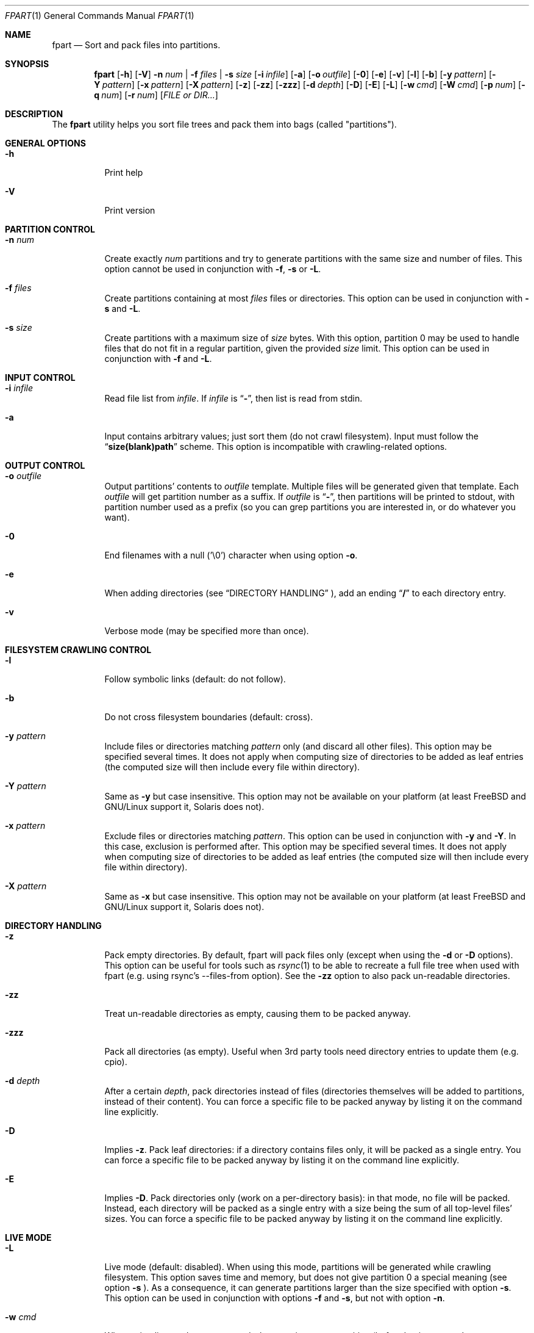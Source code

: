 .\" Copyright (c) 2011-2019 Ganael LAPLANCHE <ganael.laplanche@martymac.org>
.\" All rights reserved.
.\"
.\" Redistribution and use in source and binary forms, with or without
.\" modification, are permitted provided that the following conditions
.\" are met:
.\" 1. Redistributions of source code must retain the above copyright
.\"    notice, this list of conditions and the following disclaimer.
.\" 2. Redistributions in binary form must reproduce the above copyright
.\"    notice, this list of conditions and the following disclaimer in the
.\"    documentation and/or other materials provided with the distribution.
.\"
.\" THIS SOFTWARE IS PROVIDED BY THE AUTHORS AND CONTRIBUTORS ``AS IS'' AND
.\" ANY EXPRESS OR IMPLIED WARRANTIES, INCLUDING, BUT NOT LIMITED TO, THE
.\" IMPLIED WARRANTIES OF MERCHANTABILITY AND FITNESS FOR A PARTICULAR PURPOSE
.\" ARE DISCLAIMED.  IN NO EVENT SHALL THE AUTHORS OR CONTRIBUTORS BE LIABLE
.\" FOR ANY DIRECT, INDIRECT, INCIDENTAL, SPECIAL, EXEMPLARY, OR CONSEQUENTIAL
.\" DAMAGES (INCLUDING, BUT NOT LIMITED TO, PROCUREMENT OF SUBSTITUTE GOODS
.\" OR SERVICES; LOSS OF USE, DATA, OR PROFITS; OR BUSINESS INTERRUPTION)
.\" HOWEVER CAUSED AND ON ANY THEORY OF LIABILITY, WHETHER IN CONTRACT, STRICT
.\" LIABILITY, OR TORT (INCLUDING NEGLIGENCE OR OTHERWISE) ARISING IN ANY WAY
.\" OUT OF THE USE OF THIS SOFTWARE, EVEN IF ADVISED OF THE POSSIBILITY OF
.\" SUCH DAMAGE.
.\"
.Dd November 18, 2011
.Dt FPART 1
.Os
.Sh NAME
.Nm fpart
.Nd Sort and pack files into partitions.
.Sh SYNOPSIS
.Nm
.Op Fl h
.Op Fl V
.Fl n Ar num | Fl f Ar files | Fl s Ar size
.Op Fl i Ar infile
.Op Fl a
.Op Fl o Ar outfile
.Op Fl 0
.Op Fl e
.Op Fl v
.Op Fl l
.Op Fl b
.Op Fl y Ar pattern
.Op Fl Y Ar pattern
.Op Fl x Ar pattern
.Op Fl X Ar pattern
.Op Fl z
.Op Fl zz
.Op Fl zzz
.Op Fl d Ar depth
.Op Fl D
.Op Fl E
.Op Fl L
.Op Fl w Ar cmd
.Op Fl W Ar cmd
.Op Fl p Ar num
.Op Fl q Ar num
.Op Fl r Ar num
.Op Ar FILE or DIR...
.Sh DESCRIPTION
The
.Nm
utility helps you sort file trees and pack them into bags
(called "partitions").
.Sh GENERAL OPTIONS
.Bl -tag -width indent
.It Fl h
Print help
.It Fl V
Print version
.El
.Sh PARTITION CONTROL
.Bl -tag -width indent
.It Ic -n Ar num
Create exactly
.Ar num
partitions and try to generate partitions with the same size and number of
files. This option cannot be used in conjunction
with
.Fl f ,
.Fl s
or
.Fl L .
.It Ic -f Ar files
Create partitions containing at most
.Ar files
files or directories. This option can be used in conjunction with
.Fl s
and
.Fl L .
.It Ic -s Ar size
Create partitions with a maximum size of
.Ar size
bytes. With this option, partition 0 may be used to handle files that do not
fit in a regular partition, given the provided
.Ar size
limit. This option can be used in conjunction with
.Fl f
and
.Fl L .
.El
.Sh INPUT CONTROL
.Bl -tag -width indent
.It Ic -i Ar infile
Read file list from
.Ar infile .
If
.Ar infile
is
.Dq Li "-" ,
then list is read from stdin.
.It Fl a
Input contains arbitrary values; just sort them (do not crawl filesystem).
Input must follow the
.Dq Li "size(blank)path"
scheme. This option is incompatible with crawling-related options.
.El
.Sh OUTPUT CONTROL
.Bl -tag -width indent
.It Ic -o Ar outfile
Output partitions' contents to
.Ar outfile
template. Multiple files will be
generated given that template. Each
.Ar outfile
will get partition number as
a suffix. If
.Ar outfile
is
.Dq Li "-" ,
then partitions will be printed to stdout, with partition number used as a
prefix (so you can grep partitions you are interested in, or do whatever you
want).
.It Fl 0
End filenames with a null (\(cq\&\e0\(cq\&) character when using option
.Fl o .
.It Fl e
When adding directories (see
.Sx DIRECTORY HANDLING
), add an ending
.Dq Li "/"
to each directory entry.
.It Fl v
Verbose mode (may be specified more than once).
.El
.Sh FILESYSTEM CRAWLING CONTROL
.Bl -tag -width indent
.It Fl l
Follow symbolic links (default: do not follow).
.It Fl b
Do not cross filesystem boundaries (default: cross).
.It Ic -y Ar pattern
Include files or directories matching
.Ar pattern
only (and discard all other files). This option may be specified several times.
It does not apply when computing size of directories to be added as leaf
entries (the computed size will then include every file within directory).
.It Ic -Y Ar pattern
Same as
.Fl y
but case insensitive. This option may not be available on your platform (at
least FreeBSD and GNU/Linux support it, Solaris does not).
.It Ic -x Ar pattern
Exclude files or directories matching
.Ar pattern .
This option can be used in conjunction with
.Fl y
and
.Fl Y .
In this case, exclusion is performed after. This option may be specified
several times. It does not apply when computing size of directories
to be added as leaf entries (the computed size will then include every file
within directory).
.It Ic -X Ar pattern
Same as
.Fl x
but case insensitive. This option may not be available on your platform (at
least FreeBSD and GNU/Linux support it, Solaris does not).
.El
.Sh DIRECTORY HANDLING
.Bl -tag -width indent
.It Fl z
Pack empty directories. By default, fpart will pack files only (except when
using the
.Fl d
or
.Fl D
options). This option can be useful for tools such as
.Xr rsync 1
to be able to recreate a full file tree when used with fpart (e.g. using
rsync's --files-from option). See the
.Fl zz
option to also pack un-readable directories.
.It Fl zz
Treat un-readable directories as empty, causing them to be packed anyway.
.It Fl zzz
Pack all directories (as empty). Useful when 3rd party tools need directory
entries to update them (e.g. cpio).
.It Ic -d Ar depth
After a certain
.Ar depth ,
pack directories instead of files (directories themselves will be added to
partitions, instead of their content). You can force a specific file to be
packed anyway by listing it on the command line explicitly.
.It Fl D
Implies
.Fl z .
Pack leaf directories: if a directory contains files only, it will be packed as
a single entry. You can force a specific file to be packed anyway by listing it
on the command line explicitly.
.It Fl E
Implies
.Fl D .
Pack directories only (work on a per-directory basis): in that mode, no file
will be packed. Instead, each directory will be packed as a single entry with
a size being the sum of all top-level files' sizes. You can force a specific
file to be packed anyway by listing it on the command line explicitly.
.El
.Sh LIVE MODE
.Bl -tag -width indent
.It Fl L
Live mode (default: disabled). When using this mode, partitions will be
generated while crawling filesystem. This option saves time and memory, but does
not give partition 0 a special meaning (see option
.Fl s
). As a consequence, it can generate partitions
larger than the size specified with option
.Fl s .
This option can be used in conjunction with options
.Fl f
and
.Fl s ,
but not with option
.Fl n .
.It Ic -w Ar cmd
When using live mode, execute
.Ar cmd
when starting a new partition (before having opened next output file, if any).
.Ar cmd
is run in a specific environment that provides several variables describing the
state of the program:
.Ev FPART_HOOKTYPE
("pre-part" or "post-part"),
.Ev FPART_PARTFILENAME
(current partition's output file name),
.Ev FPART_PARTNUMBER
(current partition number),
.Ev FPART_PARTSIZE
(current partition size),
.Ev FPART_PARTNUMFILES
(number of files in current partition),
.Ev FPART_PID
(PID of fpart). Note that variables may or may not be defined, depending of
requested options and current partition's state when the hook is triggered.
Also, note that hooks are executed in a synchronous way while crawling
filesystem, so 1) avoid executing commands that take a long time to return as it
slows down filesystem crawling and 2) do not presume cwd (PWD) is the one fpart
has been started in, as it is regularly changed to speed up crawling (use
absolute paths within hooks).
.It Ic -W Ar cmd
Same as
.Fl w ,
but executes
.Ar cmd
when finishing a partition (after having closed last output file, if any).
.El
.Sh SIZE HANDLING
.Bl -tag -width indent
.It Ic -p Ar num
Preload each partition with
.Ar num
bytes.
.It Ic -q Ar num
Overload each file size with
.Ar num
bytes.
.It Ic -r Ar num
Round each file size up to next
.Ar num
bytes multiple. This option can be used in conjunction with overloading, which
is done *before* rounding.
.El
.Sh EXAMPLES
Here are some examples:
.Bl -tag -width indent
.It Li "fpart -n 3 -o var-parts /var"
Produce 3 partitions, with (hopefully) the same size and number of files.
Three files: var-parts.0, var-parts.1 and var-parts.2 are generated as output.
.It Li "fpart -s 4724464025 -o music-parts /path/to/music ./*.mp3"
Produce partitions of 4.4 GB, containing music files from /path/to/music as well
as MP3 files from current directory; with such a partition size, each partition
content will be ready to be burnt to a DVD. Files
music-parts.0 to music-parts.n, are generated as output.
.It Li "find /usr ! -type d | fpart -f 10000 -i - /home | grep '^0:'"
Produce partitions containing 10000 files each by examining /usr first and then
/home and display only partition 0 on stdout.
.It Li "du * | fpart -n 2 -a"
Produce two partitions by using
.Xr du 1
output. Fpart will not examine the file
system but instead use arbitrary values printed by
.Xr du 1
and sort them.
.El
.Sh SEE ALSO
.Xr du 1 ,
.Xr find 1 ,
.Xr fpsync 1 ,
.Xr grep 1 ,
.Xr rsync 1
.Sh AUTHOR, AVAILABILITY
Fpart has been written by
.An Gana\(:el LAPLANCHE
and is available under the BSD
license on
.Lk http://contribs.martymac.org
.Sh BUGS
No bug known (yet).
